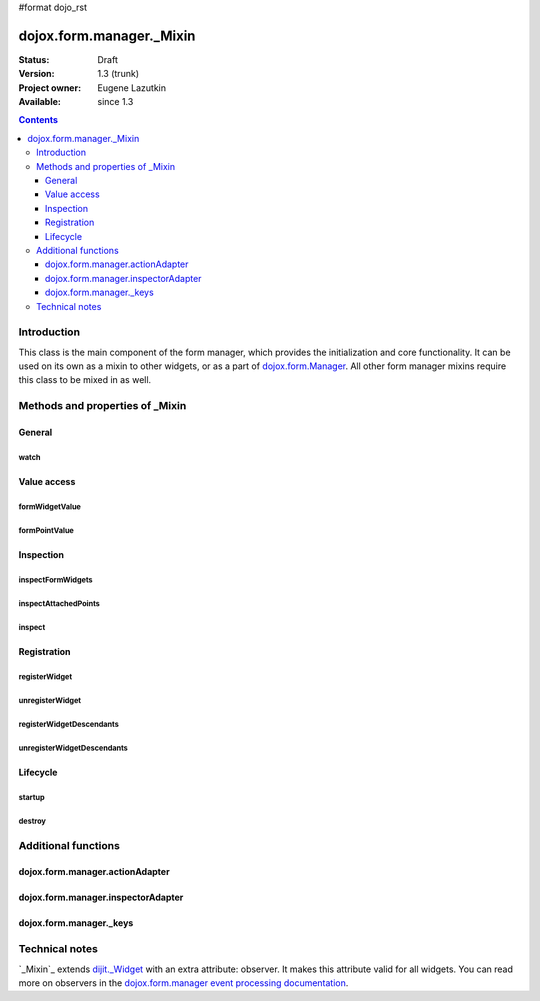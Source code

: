#format dojo_rst

dojox.form.manager._Mixin
=========================

:Status: Draft
:Version: 1.3 (trunk)
:Project owner: Eugene Lazutkin
:Available: since 1.3

.. contents::
   :depth: 3

============
Introduction
============

This class is the main component of the form manager, which provides the initialization and core functionality. It can be used on its own as a mixin to other widgets, or as a part of `dojox.form.Manager <dojox/form/Manager>`_. All other form manager mixins require this class to be mixed in as well.

================================
Methods and properties of _Mixin
================================

General
-------

watch
~~~~~

Value access
------------

formWidgetValue
~~~~~~~~~~~~~~~

formPointValue
~~~~~~~~~~~~~~

Inspection
----------

inspectFormWidgets
~~~~~~~~~~~~~~~~~~

inspectAttachedPoints
~~~~~~~~~~~~~~~~~~~~~

inspect
~~~~~~~

Registration
------------

registerWidget
~~~~~~~~~~~~~~

unregisterWidget
~~~~~~~~~~~~~~~~

registerWidgetDescendants
~~~~~~~~~~~~~~~~~~~~~~~~~

unregisterWidgetDescendants
~~~~~~~~~~~~~~~~~~~~~~~~~~~

Lifecycle
---------

startup
~~~~~~~

destroy
~~~~~~~

====================
Additional functions
====================

dojox.form.manager.actionAdapter
--------------------------------

dojox.form.manager.inspectorAdapter
-----------------------------------

dojox.form.manager._keys
------------------------

===============
Technical notes
===============

`_Mixin`_ extends `dijit._Widget <dijit/_Widget>`_ with an extra attribute: observer. It makes this attribute valid for all widgets. You can read more on observers in the `dojox.form.manager event processing documentation <dojox/form/manager#event-processing>`_.

